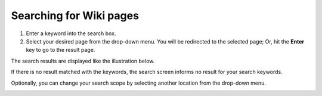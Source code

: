 .. _Search-For-Content:

========================
Searching for Wiki pages
========================

1. Enter a keyword into the search box.

2. Select your desired page from the drop-down menu. You will be redirected to the selected page; Or, hit the **Enter** key to go to the result page.


.. note::If you are in the portal wiki, your quick search will be performed
			on all wiki spaces, otherwise it will only be performed on the current wiki.

The search results are displayed like the illustration below.

If there is no result matched with the keywords, the search screen
informs no result for your search keywords.

Optionally, you can change your search scope by selecting another location from the drop-down menu.

|image0|

.. |image0| image:: images/search/wiki_search_space_scope.png
